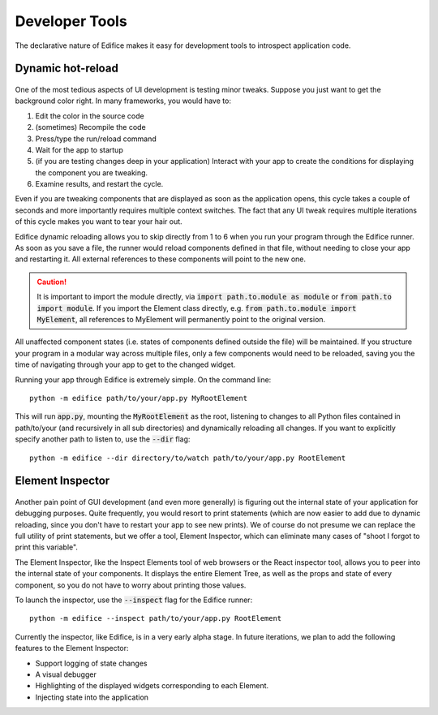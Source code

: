 Developer Tools
===============

The declarative nature of Edifice makes it easy for development tools
to introspect application code.

Dynamic hot-reload
------------------

.. figure:: /image/edifice-workflow.gif

One of the most tedious aspects of UI development is testing minor tweaks.
Suppose you just want to get the background color right.
In many frameworks, you would have to:

1. Edit the color in the source code
2. (sometimes) Recompile the code
3. Press/type the run/reload command
4. Wait for the app to startup
5. (if you are testing changes deep in your application) Interact with your
   app to create the conditions for displaying the component you are tweaking.
6. Examine results, and restart the cycle.

Even if you are tweaking components that are displayed as soon as the application opens,
this cycle takes a couple of seconds and more importantly requires multiple
context switches.
The fact that any UI tweak requires multiple iterations of this cycle makes you want to tear your hair out.

Edifice dynamic reloading allows you to skip directly from 1 to 6 when
you run your program through the Edifice runner.
As soon as you save a file,
the runner would reload components defined in that file,
without needing to close your app and restarting it.
All external references to these components will point to the new one.

.. caution::
    It is important to import the module directly, via :code:`import path.to.module as module`
    or :code:`from path.to import module`. If you import the Element class directly,
    e.g. :code:`from path.to.module import MyElement`, all references to MyElement will permanently point
    to the original version.

All unaffected component states (i.e. states of components defined outside the file) will be maintained.
If you structure your program in a modular way across multiple files,
only a few components would need to be reloaded,
saving you the time of navigating through your app to get to the changed widget.

Running your app through Edifice is extremely simple.
On the command line::

    python -m edifice path/to/your/app.py MyRootElement

This will run :code:`app.py`, mounting the :code:`MyRootElement` as the root,
listening to changes to all Python files contained in
path/to/your (and recursively in all sub directories)
and dynamically reloading all changes.
If you want to explicitly specify another path to listen to, use the :code:`--dir` flag::

    python -m edifice --dir directory/to/watch path/to/your/app.py RootElement


Element Inspector
-------------------

.. figure:: /image/inspector.png

Another pain point of GUI development (and even more generally) is figuring out
the internal state of your application for debugging purposes.
Quite frequently, you would resort to print statements
(which are now easier to add due to dynamic reloading,
since you don't have to restart your app to see new prints).
We of course do not presume we can replace the full utility of print statements,
but we offer a tool, Element Inspector, which can eliminate many cases of
"shoot I forgot to print this variable".

The Element Inspector, like the Inspect Elements tool of web browsers
or the React inspector tool,
allows you to peer into the internal state of your components.
It displays the entire Element Tree, as well as the props and state of
every component,
so you do not have to worry about printing those values.

To launch the inspector, use the :code:`--inspect` flag for the Edifice runner::

    python -m edifice --inspect path/to/your/app.py RootElement

Currently the inspector, like Edifice, is in a very early alpha stage.
In future iterations, we plan to add the following features to the Element Inspector:

- Support logging of state changes
- A visual debugger
- Highlighting of the displayed widgets corresponding to each Element.
- Injecting state into the application
